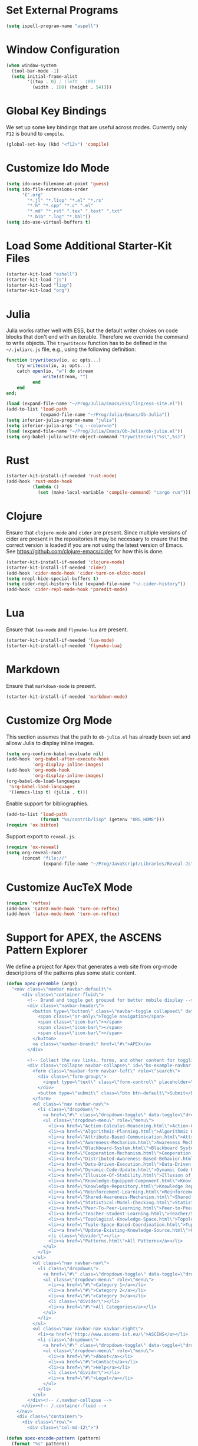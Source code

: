 #+TITLE Local Custimizations for Starter Kit
#+PROPERTY: header-args :results silent

* Set External Programs

#+BEGIN_SRC emacs-lisp
(setq ispell-program-name "aspell")
#+END_SRC

* Window Configuration

#+BEGIN_SRC emacs-lisp
  (when window-system
    (tool-bar-mode -1)
    (setq initial-frame-alist
          '((top . 0) ; (left . 180)
            (width . 100) (height . 54))))
#+END_SRC

* Global Key Bindings

We set up some key bindings that are useful across modes.  Currently
only ~F12~ is bound to ~compile~.

#+BEGIN_SRC emacs-lisp
  (global-set-key (kbd "<f12>") 'compile)
#+END_SRC

* Customize Ido Mode

#+BEGIN_SRC emacs-lisp
  (setq ido-use-filename-at-point 'guess)
  (setq ido-file-extensions-order
        '(".org"
          "*.jl" "*.lisp" "*.el" "*.rs"
          "*.h" "*.cpp" "*.c" ".el"
          "*.md" "*.rst" ".tex" ".text" ".txt"
          "*.bib" ".log" "*.bbl"))
  (setq ido-use-virtual-buffers t)
#+END_SRC

* Load Some Additional Starter-Kit Files

#+BEGIN_SRC emacs-lisp
  (starter-kit-load "eshell")
  (starter-kit-load "js")
  (starter-kit-load "lisp")
  (starter-kit-load "org")
#+END_SRC

* Julia

Julia works rather well with ESS, but the default writer chokes on
code blocks that don't end with an iterable.  Therefore we override
the command to write objects.  The ~trywritecsv~ function has to be
defined in the =~/.juliarc.js= file, e.g., using the following
definition:

#+BEGIN_SRC julia :tangle no :eval never
function trywritecsv(io, a; opts...)
    try writecsv(io, a; opts...)
    catch open(io, "w") do stream
              write(stream, "")
          end
    end
end;
#+END_SRC

#+BEGIN_SRC emacs-lisp
  (load (expand-file-name "~/Prog/Julia/Emacs/Ess/lisp/ess-site.el"))
  (add-to-list 'load-path
               (expand-file-name "~/Prog/Julia/Emacs/Ob-Julia"))
  (setq inferior-julia-program-name "julia")
  (setq inferior-julia-args "-q --color=no")
  (load (expand-file-name "~/Prog/Julia/Emacs/Ob-Julia/ob-julia.el"))
  (setq org-babel-julia-write-object-command "trywritecsv(\"%s\",%s)")
#+END_SRC

* Rust

#+BEGIN_SRC emacs-lisp
  (starter-kit-install-if-needed 'rust-mode)
  (add-hook 'rust-mode-hook
            (lambda ()
              (set (make-local-variable 'compile-command) "cargo run")))
#+END_SRC

* Clojure

Ensure that ~clojure-mode~ and ~cider~ are present.  Since multiple
versions of cider are present in the repositories it may be necessary
to ensure that the correct version is loaded if you are not using the
latest version of Emacs.  See https://github.com/clojure-emacs/cider
for how this is done.

#+BEGIN_SRC emacs-lisp
  (starter-kit-install-if-needed 'clojure-mode)
  (starter-kit-install-if-needed 'cider)
  (add-hook 'cider-mode-hook 'cider-turn-on-eldoc-mode)
  (setq nrepl-hide-special-buffers t)
  (setq cider-repl-history-file (expand-file-name "~/.cider-history"))
  (add-hook 'cider-repl-mode-hook 'paredit-mode)
#+END_SRC

* Lua

Ensure that ~lua-mode~ and ~flymake-lua~ are present.

#+BEGIN_SRC emacs-lisp
  (starter-kit-install-if-needed 'lua-mode)
  (starter-kit-install-if-needed 'flymake-lua)
#+END_SRC

* Markdown

Ensure that ~markdown-mode~ is present.

#+BEGIN_SRC emacs-lisp
  (starter-kit-install-if-needed 'markdown-mode)
#+END_SRC

* Customize Org Mode

This section assumes that the path to =ob-julia.el= has already been
set and allosw Julia to display inline images.

#+BEGIN_SRC emacs-lisp
  (setq org-confirm-babel-evaluate nil)
  (add-hook 'org-babel-after-execute-hook
            'org-display-inline-images)
  (add-hook 'org-mode-hook
            'org-display-inline-images)
  (org-babel-do-load-languages
   'org-babel-load-languages
   '((emacs-lisp t) (julia . t)))
#+END_SRC

Enable support for bibliographies.
#+BEGIN_SRC emacs-lisp
  (add-to-list 'load-path
               (format "%s/contrib/lisp" (getenv "ORG_HOME")))
  (require 'ox-bibtex)
#+END_SRC

Support export to ~reveal.js~.
#+BEGIN_SRC emacs-lisp
  (require 'ox-reveal)
  (setq org-reveal-root
        (concat "file://"
                (expand-file-name "~/Prog/JavaScript/Libraries/Reveal-Js")))
#+END_SRC

* Customize AucTeX Mode

#+BEGIN_SRC emacs-lisp
  (require 'reftex)
  (add-hook 'LaTeX-mode-hook 'turn-on-reftex)
  (add-hook 'latex-mode-hook 'turn-on-reftex)
#+END_SRC
* Support for APEX, the ASCENS Pattern Explorer

We define a project for Apex that generates a web site from org-mode
descriptions of the patterns plus some static content.

#+BEGIN_SRC emacs-lisp
  (defun apex-preamble (args)
    "<nav class=\"navbar navbar-default\">
        <div class=\"container-fluid\">
          <!-- Brand and toggle get grouped for better mobile display -->
          <div class=\"navbar-header\">
            <button type=\"button\" class=\"navbar-toggle collapsed\" data-toggle=\"collapse\" data-target=\"#bs-example-navbar-collapse-1\">
              <span class=\"sr-only\">Toggle navigation</span>
              <span class=\"icon-bar\"></span>
              <span class=\"icon-bar\"></span>
              <span class=\"icon-bar\"></span>
            </button>
            <a class=\"navbar-brand\" href=\"#\">APEX</a>
          </div>

          <!-- Collect the nav links, forms, and other content for toggling -->
          <div class=\"collapse navbar-collapse\" id=\"bs-example-navbar-collapse-1\">
            <form class=\"navbar-form navbar-left\" role=\"search\">
              <div class=\"form-group\">
                <input type=\"text\" class=\"form-control\" placeholder=\"Search\">
              </div>
              <button type=\"submit\" class=\"btn btn-default\">Submit</button>
            </form>
            <ul class=\"nav navbar-nav\">
              <li class=\"dropdown\">
                <a href=\"#\" class=\"dropdown-toggle\" data-toggle=\"dropdown\" role=\"button\" aria-expanded=\"false\">Patterns <span class=\"caret\"></span></a>
                <ul class=\"dropdown-menu\" role=\"menu\">
                  <li><a href=\"Action-Calculus-Reasoning.html\">Action-Calculus Reasoning</a></li>
                  <li><a href=\"Algorithmic-Planning.html\">Algorithmic Planning</a></li>
                  <li><a href=\"Attribute-Based-Communication.html\">Attribute-based Communication</a></li>
                  <li><a href=\"Awareness-Mechanism.html\">Awareness Mechanism</a></li>
                  <li><a href=\"Blackboard-System.html\">Blackboard System</a></li>
                  <li><a href=\"Cooperation-Mechanism.html\">Cooperation Mechanism</a></li>
                  <li><a href=\"Distributed-Awareness-Based-Behavior.html\">Distributed Awareness-Based Behavior</a></li>
                  <li><a href=\"Data-Driven-Execution.html\">Data-Driven Execution</a></li>
                  <li><a href=\"Dynamic-Code-Update.html\">Dynamic Code Update</a></li>
                  <li><a href=\"Illusion-Of-Stability.html\">Illusion of Stability</a></li>
                  <li><a href=\"Knowledge-Equipped-Component.html\">Knowledge-Equipped-Component</a></li>
                  <li><a href=\"Knowledge-Repository.html\">Knowledge Repository</a></li>
                  <li><a href=\"Reinforcement-Learning.html\">Reinforcement Learning</a></li>
                  <li><a href=\"Shared-Awareness-Mechanism.html\">Shared Awareness Mechanism</a></li>
                  <li><a href=\"Statistical-Model-Checking.html\">Statistical Model Checking</a></li>
                  <li><a href=\"Peer-To-Peer-Learning.html\">Peer-to-Peer Learning</a></li>
                  <li><a href=\"Teacher-Student-Learning.html\">Teacher/Student Learning</a></li>
                  <li><a href=\"Topological-Knowledge-Space.html\">Topological Knowledge Space</a></li>
                  <li><a href=\"Tuple-Space-Based-Coordination.html\">Tuple-Space-Based Coordination</a></li>
                  <li><a href=\"Update-Existing-Knowledge-Source.html\">Update Existing Knowledge Source</a></li>
                  <li class=\"divider\"></li>
                  <li><a href=\"Patterns.html\">All Patterns</a></li>
                </ul>
              </li>
            </ul>
            <ul class=\"nav navbar-nav\">
              <li class=\"dropdown\">
                <a href=\"#\" class=\"dropdown-toggle\" data-toggle=\"dropdown\" role=\"button\" aria-expanded=\"false\">Categories <span class=\"caret\"></span></a>
                <ul class=\"dropdown-menu\" role=\"menu\">
                  <li><a href=\"#\">Category 1</a></li>
                  <li><a href=\"#\">Category 2</a></li>
                  <li><a href=\"#\">Category 3</a></li>
                  <li class=\"divider\"></li>
                  <li><a href=\"#\">All Categories</a></li>
                </ul>
              </li>
            </ul>
            <ul class=\"nav navbar-nav navbar-right\">
              <li><a href=\"http://www.ascens-ist.eu/\">ASCENS</a></li>
              <li class=\"dropdown\">
                <a href=\"#\" class=\"dropdown-toggle\" data-toggle=\"dropdown\" role=\"button\" aria-expanded=\"false\">More <span class=\"caret\"></span></a>
                <ul class=\"dropdown-menu\" role=\"menu\">
                  <li><a href=\"#\">About</a></li>
                  <li><a href=\"#\">Contact</a></li>
                  <li><a href=\"#\">Help</a></li>
                  <li class=\"divider\"></li>
                  <li><a href=\"#\">Legal</a></li>
                </ul>
              </li>
            </ul>
          </div><!-- /.navbar-collapse -->
        </div><!-- /.container-fluid -->
      </nav>
      <div class=\"container\">
        <div class=\"row\">
          <div class=\"col-md-12\">")

  (defun apex-encode-pattern (pattern)
    (format "%s" pattern))

  (setq org-link-abbrev-alist
        '(("pattern" . "file:%(apex-encode-pattern).org")))

  (defun apex-postamble (args)
    "     </div>
        </div>
      </div>
      <script src=\"jquery-1.11.2.min.js\"></script>
      <script src=\"bt/js/bootstrap.min.js\"></script>")

    (setq org-publish-project-alist
          `(("apex-patterns"
             :base-directory ,(expand-file-name "~/Uni/Projects/Ascens/Apex/Patterns")
             :publishing-directory ,(expand-file-name "~/Uni/Projects/Ascens/Apex/Export")
             :publishing-function org-html-publish-to-html
             :section-numbers nil
             :html-head "<link href=\"css/fix.css\" rel=\"stylesheet\">"
             :html-head "<link href=\"bt/css/bootstrap.min.css\" rel=\"stylesheet\">"
             :html-doctype "html5"
             :html-html5-fancy t
             :html-head-include-default-style nil
             :html-preamble apex-preamble
             :html-postamble apex-postamble
             :html-mathjax-options ((path "mj/MathJax.js?config=TeX-AMS-MML_HTMLorMML")
                                    (scale "100")
                                    (align "center")
                                    (indent "2em")
                                    (mathml nil))
             :with-toc nil
             :auto-sitemap t
             :sitemap-title "All Patterns"
             :sitemap-filename "Patterns.org"
             :sitemap-sans-extension nil)
            ("apex-html"
             :base-directory ,(expand-file-name "~/Uni/Projects/Ascens/Apex/Patterns")
             :publishing-directory ,(expand-file-name "~/Uni/Projects/Ascens/Apex/Export")
             :publishing-function org-publish-attachment
             :base-extension "html"
             :recursive t)
            ("apex-static"
             :base-directory ,(expand-file-name "~/Uni/Projects/Ascens/Apex/Include")
             :publishing-directory ,(expand-file-name "~/Uni/Projects/Ascens/Apex/Export")
             :publishing-function org-publish-attachment
             :base-extension any
             :recursive t)
            ("apex"
             :components ("apex-static" "apex-html" "apex-patterns"))))
#+END_SRC
